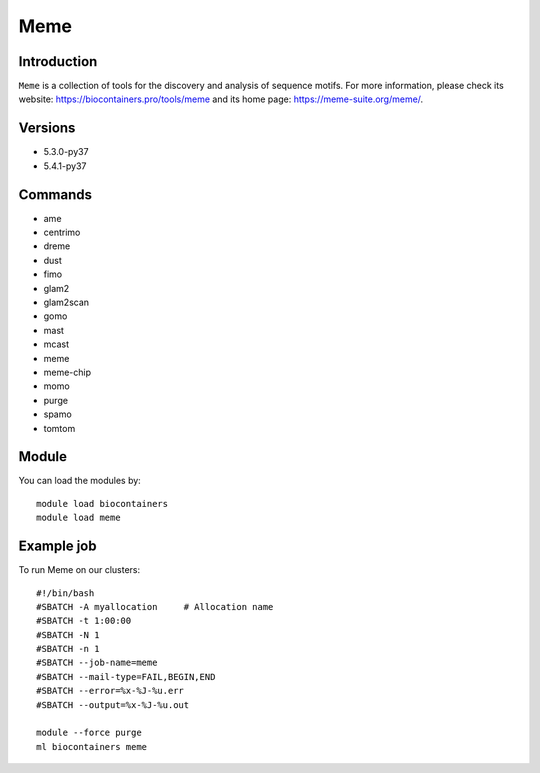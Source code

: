 .. _backbone-label:

Meme
==============================

Introduction
~~~~~~~~
``Meme`` is a collection of tools for the discovery and analysis of sequence motifs. For more information, please check its website: https://biocontainers.pro/tools/meme and its home page: https://meme-suite.org/meme/.

Versions
~~~~~~~~
- 5.3.0-py37
- 5.4.1-py37

Commands
~~~~~~~
- ame
- centrimo
- dreme
- dust
- fimo
- glam2
- glam2scan
- gomo
- mast
- mcast
- meme
- meme-chip
- momo
- purge
- spamo
- tomtom

Module
~~~~~~~~
You can load the modules by::
    
    module load biocontainers
    module load meme

Example job
~~~~~
To run Meme on our clusters::

    #!/bin/bash
    #SBATCH -A myallocation     # Allocation name 
    #SBATCH -t 1:00:00
    #SBATCH -N 1
    #SBATCH -n 1
    #SBATCH --job-name=meme
    #SBATCH --mail-type=FAIL,BEGIN,END
    #SBATCH --error=%x-%J-%u.err
    #SBATCH --output=%x-%J-%u.out

    module --force purge
    ml biocontainers meme
